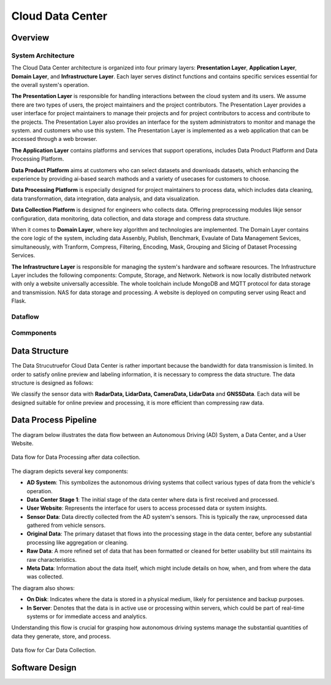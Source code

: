 Cloud Data Center
===================

Overview
--------

System Architecture
~~~~~~~~~~~~~~~~~~~

The Cloud Data Center architecture is organized into four primary layers: **Presentation Layer**, **Application Layer**, **Domain Layer**, and **Infrastructure Layer**. Each layer serves distinct functions and contains specific services essential for the overall system's operation.

**The Presentation Layer** is responsible for handling interactions between the cloud system and its users. We assume there are two types of users, the project maintainers and the project contributors. The Presentation Layer provides a user interface for project maintainers to manage their projects and for project contributors to access and contribute to the projects. The Presentation Layer also provides an interface for the system administrators to monitor and manage the system.
and customers who use this system. The Presentation Layer is implemented as a web application that can be accessed through a web browser.

**The Application Layer** contains platforms and services that support operations, includes Data Product Platform and Data Processing Platform. 

**Data Product Platform**  aims at customers who can select datasets and downloads datasets, which enhancing the experience by providing ai-based search mathods and a variety of usecases for customers to choose. 

**Data Processing Platform** is especially designed for project maintainers to process data, which includes data cleaning, data transformation, data integration, data analysis, and data visualization.

**Data Collection Platform** is designed for engineers who collects data. Offering preprocessing modules likje sensor configuration, data monitoring, data collection, and data storage and compress data structure.

When it comes to **Domain Layer**, where key algorithm and technologies are implemented. The Domain Layer contains the core logic of the system, including data Assenbly, Publish, Benchmark, Evaulate of Data Management Sevices, simultaneously, with Tranform, Compress, Filtering, Encoding, Mask, Grouping and Slicing of Dataset Processing Services.

**The Infrastructure Layer** is responsible for managing the system's hardware and software resources. The Infrastructure Layer includes the following components: Compute, Storage, and Network. Network is now locally distributed network with only a website universally accessible. The whole toolchain include MongoDB and MQTT protocol for data storage and transmission. NAS for data storage and processing. A website is deployed on computing server using React and Flask.

.. image:: figures/cloudDCArch.png
    :width: 100%
    :align: center

Dataflow
~~~~~~~~

.. image:: figures/cloudDCDataflow.png
    :width: 100%
    :align: center

Commponents
~~~~~~~~~~~

.. image:: figures/cloudDCCompoents.png
    :width: 100%
    :align: center

Data Structure
--------------
The Data Strucutruefor Cloud Data Center is rather important because the bandwidth for data transmission is limited. In order to satisfy online preview and labeling information, 
it is necessary to compress the data structure. The data structure is designed as follows:

We classify the sensor data with **RadarData,  LidarData, CameraData, LidarData** and **GNSSData**. Each data will be designed suitable for online preview and processing, it is more efficient than compressing raw data. 

.. image:: figures/cloudDCDatastructrue.png
    :width: 100%
    :align: center

Data Process Pipeline
---------------------
The diagram below illustrates the data flow between an Autonomous Driving (AD) System, a Data Center, and a User Website.

.. figure:: figures/cloudDCProcessingDataflow.png
   :align: center
   :alt: Dataflow of Data Processing.

   Data flow for Data Processing after data collection.

The diagram depicts several key components:

- **AD System**: This symbolizes the autonomous driving systems that collect various types of data from the vehicle's operation.

- **Data Center Stage 1**: The initial stage of the data center where data is first received and processed.

- **User Website**: Represents the interface for users to access processed data or system insights.

- **Sensor Data**: Data directly collected from the AD system's sensors. This is typically the raw, unprocessed data gathered from vehicle sensors.

- **Original Data**: The primary dataset that flows into the processing stage in the data center, before any substantial processing like aggregation or cleaning.

- **Raw Data**: A more refined set of data that has been formatted or cleaned for better usability but still maintains its raw characteristics.

- **Meta Data**: Information about the data itself, which might include details on how, when, and from where the data was collected.

The diagram also shows:

- **On Disk**: Indicates where the data is stored in a physical medium, likely for persistence and backup purposes.

- **In Server**: Denotes that the data is in active use or processing within servers, which could be part of real-time systems or for immediate access and analytics.

Understanding this flow is crucial for grasping how autonomous driving systems manage the substantial quantities of data they generate, store, and process.

.. figure:: figures/cloudDCProcessingCar.png
   :align: center
   :alt: Data flow for Car Data Collection.

   Data flow for Car Data Collection.

.. image:: figures/cloudDCDatasetProcessing.png
    :width: 100%
    :align: center

    Dataset Processing Pipeline. 

Software Design
---------------


.. autosummary::
   :toctree: generated

   Cloud Data Center